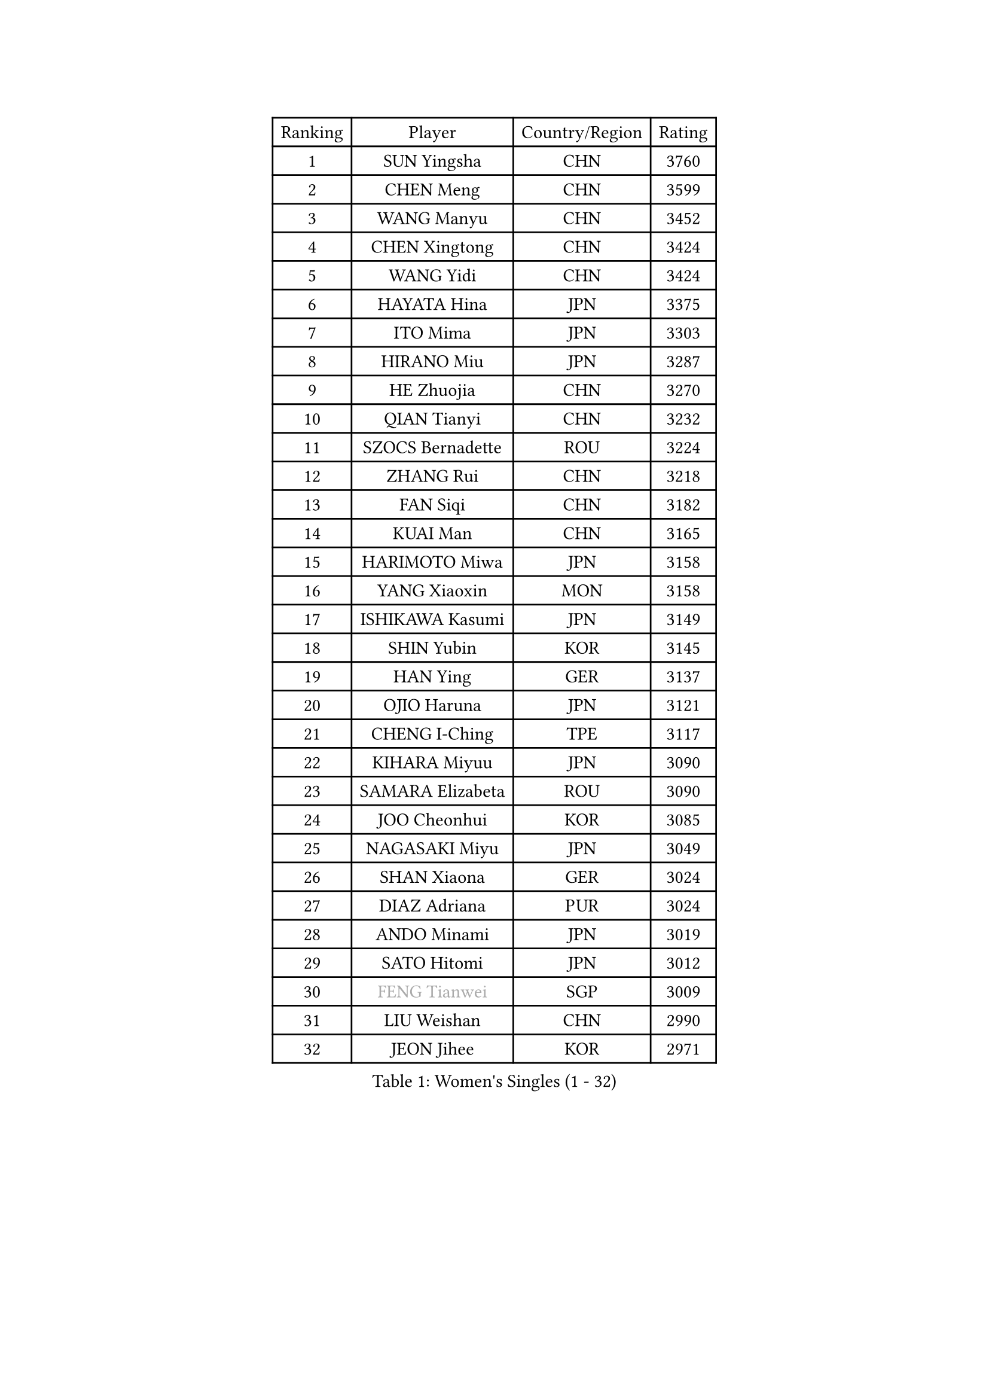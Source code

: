 
#set text(font: ("Courier New", "NSimSun"))
#figure(
  caption: "Women's Singles (1 - 32)",
    table(
      columns: 4,
      [Ranking], [Player], [Country/Region], [Rating],
      [1], [SUN Yingsha], [CHN], [3760],
      [2], [CHEN Meng], [CHN], [3599],
      [3], [WANG Manyu], [CHN], [3452],
      [4], [CHEN Xingtong], [CHN], [3424],
      [5], [WANG Yidi], [CHN], [3424],
      [6], [HAYATA Hina], [JPN], [3375],
      [7], [ITO Mima], [JPN], [3303],
      [8], [HIRANO Miu], [JPN], [3287],
      [9], [HE Zhuojia], [CHN], [3270],
      [10], [QIAN Tianyi], [CHN], [3232],
      [11], [SZOCS Bernadette], [ROU], [3224],
      [12], [ZHANG Rui], [CHN], [3218],
      [13], [FAN Siqi], [CHN], [3182],
      [14], [KUAI Man], [CHN], [3165],
      [15], [HARIMOTO Miwa], [JPN], [3158],
      [16], [YANG Xiaoxin], [MON], [3158],
      [17], [ISHIKAWA Kasumi], [JPN], [3149],
      [18], [SHIN Yubin], [KOR], [3145],
      [19], [HAN Ying], [GER], [3137],
      [20], [OJIO Haruna], [JPN], [3121],
      [21], [CHENG I-Ching], [TPE], [3117],
      [22], [KIHARA Miyuu], [JPN], [3090],
      [23], [SAMARA Elizabeta], [ROU], [3090],
      [24], [JOO Cheonhui], [KOR], [3085],
      [25], [NAGASAKI Miyu], [JPN], [3049],
      [26], [SHAN Xiaona], [GER], [3024],
      [27], [DIAZ Adriana], [PUR], [3024],
      [28], [ANDO Minami], [JPN], [3019],
      [29], [SATO Hitomi], [JPN], [3012],
      [30], [#text(gray, "FENG Tianwei")], [SGP], [3009],
      [31], [LIU Weishan], [CHN], [2990],
      [32], [JEON Jihee], [KOR], [2971],
    )
  )#pagebreak()

#set text(font: ("Courier New", "NSimSun"))
#figure(
  caption: "Women's Singles (33 - 64)",
    table(
      columns: 4,
      [Ranking], [Player], [Country/Region], [Rating],
      [33], [CHEN Yi], [CHN], [2969],
      [34], [TAKAHASHI Bruna], [BRA], [2967],
      [35], [BATRA Manika], [IND], [2966],
      [36], [KIM Hayeong], [KOR], [2963],
      [37], [YANG Ha Eun], [KOR], [2961],
      [38], [QIN Yuxuan], [CHN], [2948],
      [39], [MORI Sakura], [JPN], [2946],
      [40], [SUH Hyo Won], [KOR], [2945],
      [41], [LIU Jia], [AUT], [2944],
      [42], [NI Xia Lian], [LUX], [2932],
      [43], [SHI Xunyao], [CHN], [2925],
      [44], [GUO Yuhan], [CHN], [2924],
      [45], [ZHU Chengzhu], [HKG], [2918],
      [46], [YU Fu], [POR], [2916],
      [47], [ZENG Jian], [SGP], [2911],
      [48], [XU Yi], [CHN], [2908],
      [49], [WANG Xiaotong], [CHN], [2901],
      [50], [MITTELHAM Nina], [GER], [2887],
      [51], [YUAN Jia Nan], [FRA], [2883],
      [52], [SAWETTABUT Suthasini], [THA], [2882],
      [53], [BERGSTROM Linda], [SWE], [2868],
      [54], [CHOI Hyojoo], [KOR], [2851],
      [55], [WU Yangchen], [CHN], [2849],
      [56], [QI Fei], [CHN], [2845],
      [57], [POLCANOVA Sofia], [AUT], [2845],
      [58], [ZHANG Lily], [USA], [2811],
      [59], [FAN Shuhan], [CHN], [2808],
      [60], [LIU Hsing-Yin], [TPE], [2806],
      [61], [LEE Zion], [KOR], [2805],
      [62], [LEE Eunhye], [KOR], [2798],
      [63], [YANG Yiyun], [CHN], [2794],
      [64], [SASAO Asuka], [JPN], [2792],
    )
  )#pagebreak()

#set text(font: ("Courier New", "NSimSun"))
#figure(
  caption: "Women's Singles (65 - 96)",
    table(
      columns: 4,
      [Ranking], [Player], [Country/Region], [Rating],
      [65], [PAVADE Prithika], [FRA], [2791],
      [66], [XIAO Maria], [ESP], [2782],
      [67], [PYON Song Gyong], [PRK], [2773],
      [68], [DOO Hoi Kem], [HKG], [2766],
      [69], [HAN Feier], [CHN], [2764],
      [70], [SHAO Jieni], [POR], [2763],
      [71], [#text(gray, "BILENKO Tetyana")], [UKR], [2756],
      [72], [PARANANG Orawan], [THA], [2750],
      [73], [KIM Byeolnim], [KOR], [2747],
      [74], [CHEN Szu-Yu], [TPE], [2744],
      [75], [DIACONU Adina], [ROU], [2736],
      [76], [WAN Yuan], [GER], [2733],
      [77], [KIM Nayeong], [KOR], [2732],
      [78], [CHIEN Tung-Chuan], [TPE], [2726],
      [79], [HUANG Yi-Hua], [TPE], [2722],
      [80], [BAJOR Natalia], [POL], [2721],
      [81], [ZONG Geman], [CHN], [2720],
      [82], [LI Yu-Jhun], [TPE], [2714],
      [83], [MUKHERJEE Sutirtha], [IND], [2709],
      [84], [KAMATH Archana Girish], [IND], [2706],
      [85], [WINTER Sabine], [GER], [2704],
      [86], [#text(gray, "SOO Wai Yam Minnie")], [HKG], [2702],
      [87], [PESOTSKA Margaryta], [UKR], [2697],
      [88], [MUKHERJEE Ayhika], [IND], [2694],
      [89], [MADARASZ Dora], [HUN], [2692],
      [90], [WANG Amy], [USA], [2686],
      [91], [ZARIF Audrey], [FRA], [2682],
      [92], [AKULA Sreeja], [IND], [2680],
      [93], [CHANG Li Sian Alice], [MAS], [2676],
      [94], [KAUFMANN Annett], [GER], [2672],
      [95], [YANG Huijing], [CHN], [2672],
      [96], [YOON Hyobin], [KOR], [2670],
    )
  )#pagebreak()

#set text(font: ("Courier New", "NSimSun"))
#figure(
  caption: "Women's Singles (97 - 128)",
    table(
      columns: 4,
      [Ranking], [Player], [Country/Region], [Rating],
      [97], [EERLAND Britt], [NED], [2669],
      [98], [LI Yake], [CHN], [2668],
      [99], [CHASSELIN Pauline], [FRA], [2667],
      [100], [GUISNEL Oceane], [FRA], [2665],
      [101], [POTA Georgina], [HUN], [2661],
      [102], [DRAGOMAN Andreea], [ROU], [2660],
      [103], [CIOBANU Irina], [ROU], [2651],
      [104], [SURJAN Sabina], [SRB], [2647],
      [105], [ZHANG Mo], [CAN], [2647],
      [106], [LIU Yangzi], [AUS], [2645],
      [107], [ZHANG Xiangyu], [CHN], [2641],
      [108], [#text(gray, "SU Pei-Ling")], [TPE], [2640],
      [109], [MESHREF Dina], [EGY], [2635],
      [110], [HAPONOVA Hanna], [UKR], [2634],
      [111], [GHORPADE Yashaswini], [IND], [2631],
      [112], [LUTZ Charlotte], [FRA], [2620],
      [113], [LAY Jian Fang], [AUS], [2611],
      [114], [#text(gray, "MIGOT Marie")], [FRA], [2610],
      [115], [RAKOVAC Lea], [CRO], [2610],
      [116], [SCHREINER Franziska], [GER], [2606],
      [117], [GODA Hana], [EGY], [2597],
      [118], [#text(gray, "LI Yuqi")], [CHN], [2596],
      [119], [CHENG Hsien-Tzu], [TPE], [2595],
      [120], [MALOBABIC Ivana], [CRO], [2590],
      [121], [BRATEYKO Solomiya], [UKR], [2589],
      [122], [JI Eunchae], [KOR], [2589],
      [123], [SAWETTABUT Jinnipa], [THA], [2588],
      [124], [CHEN Ying-Chen], [TPE], [2586],
      [125], [MANTZ Chantal], [GER], [2585],
      [126], [HURSEY Anna], [WAL], [2581],
      [127], [LAM Yee Lok], [HKG], [2580],
      [128], [ZAHARIA Elena], [ROU], [2579],
    )
  )
